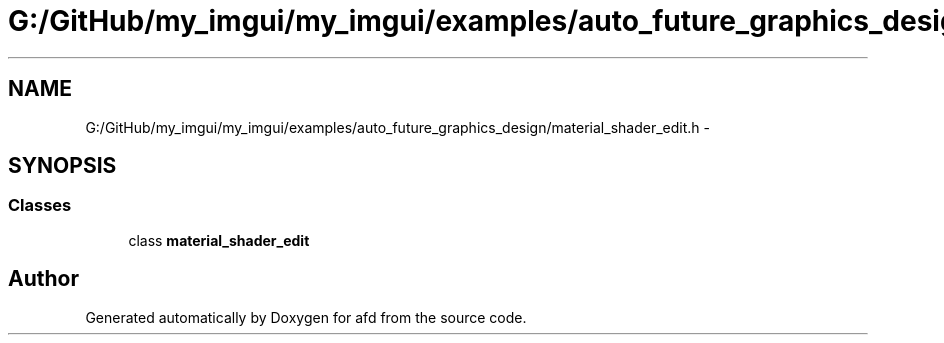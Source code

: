 .TH "G:/GitHub/my_imgui/my_imgui/examples/auto_future_graphics_design/material_shader_edit.h" 3 "Thu Jun 14 2018" "afd" \" -*- nroff -*-
.ad l
.nh
.SH NAME
G:/GitHub/my_imgui/my_imgui/examples/auto_future_graphics_design/material_shader_edit.h \- 
.SH SYNOPSIS
.br
.PP
.SS "Classes"

.in +1c
.ti -1c
.RI "class \fBmaterial_shader_edit\fP"
.br
.in -1c
.SH "Author"
.PP 
Generated automatically by Doxygen for afd from the source code\&.
